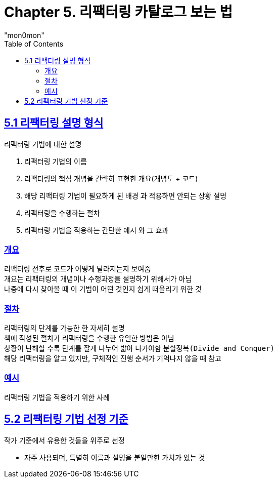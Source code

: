 :toc:
:doctype: book
:icons: font
:icon-set: font-awesome
:source-highlighter: highlightjs
:toclevels: 4
:sectlinks:
:author: "mon0mon"
:hardbreaks:

= Chapter 5. 리팩터링 카탈로그 보는 법


== 5.1 리팩터링 설명 형식

.리팩터링 기법에 대한 설명
. 리팩터링 기법의 `이름`
. 리팩터링의 핵심 개념을 간략히 표현한 `개요`(개념도 + 코드)
. 해당 리팩터링 기법이 필요하게 된 `배경` 과 적용하면 안되는 상황 설명
. 리팩터링을 수행하는 `절차`
. 리팩터링 기법을 적용하는 간단한 `예시` 와 그 효과

=== 개요
리팩터링 전후로 코드가 어떻게 달라지는지 보여줌
개요는 리팩터링의 개념이나 수행과정을 설명하기 위해서가 아님
나중에 다시 찾아볼 때 이 기법이 어떤 것인지 쉽게 떠올리기 위한 것

=== 절차
리팩터링의 단계를 가능한 한 자세히 설명
책에 작성된 절차가 리팩터링을 수행한 유일한 방법은 아님
상황이 난해할 수록 단계를 잘게 나누어 밟아 나가야함 `분할정복(Divide and Conquer)`
해당 리팩터링을 알고 있지만, 구체적인 진행 순서가 기억나지 않을 때 참고

=== 예시
리팩터링 기법을 적용하기 위한 사례


== 5.2 리팩터링 기법 선정 기준
작가 기준에서 유용한 것들을 위주로 선정

- 자주 사용되며, 특별히 이름과 설명을 붙일만한 가치가 있는 것
